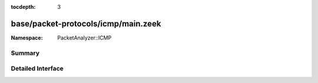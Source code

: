 :tocdepth: 3

base/packet-protocols/icmp/main.zeek
====================================
.. zeek:namespace:: PacketAnalyzer::ICMP


:Namespace: PacketAnalyzer::ICMP

Summary
~~~~~~~

Detailed Interface
~~~~~~~~~~~~~~~~~~

